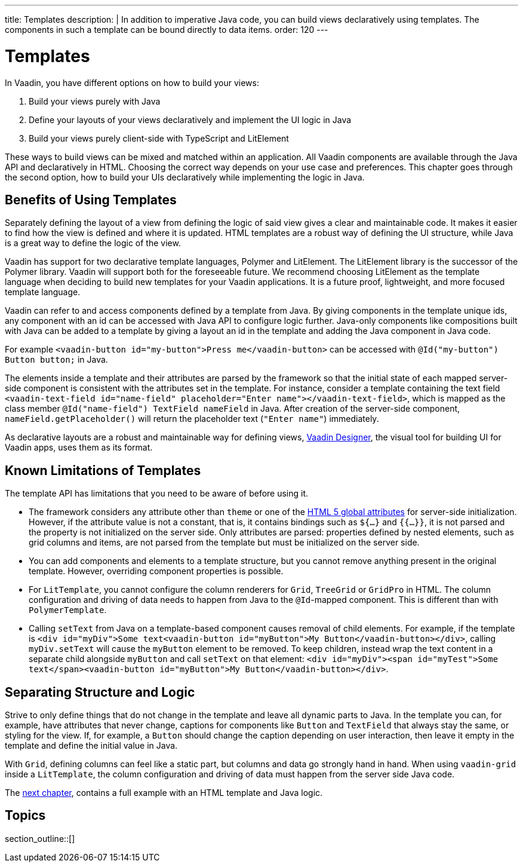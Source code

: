 ---
title: Templates
description: |
  In addition to imperative Java code, you can build views declaratively using templates.
  The components in such a template can be bound directly to data items.
order: 120
---

= Templates

In Vaadin, you have different options on how to build your views:

. Build your views purely with Java
. Define your layouts of your views declaratively and implement the UI logic in Java
. Build your views purely client-side with TypeScript and LitElement

These ways to build views can be mixed and matched within an application. All Vaadin components are available through the Java API and declaratively in HTML. Choosing the correct way depends on your use case and preferences. This chapter goes through the second option, how to build your UIs declaratively while implementing the logic in Java.

== Benefits of Using Templates

Separately defining the layout of a view from defining the logic of said view gives a clear and maintainable code. It makes it easier to find how the view is defined and where it is updated. HTML templates are a robust way of defining the UI structure, while Java is a great way to define the logic of the view.

Vaadin has support for two declarative template languages, Polymer and LitElement. The LitElement library is the successor of the Polymer library. Vaadin will support both for the foreseeable future. We recommend choosing LitElement as the template language when deciding to build new templates for your Vaadin applications. It is a future proof, lightweight, and more focused template language.

Vaadin can refer to and access components defined by a template from Java. By giving components in the template unique ids, any component with an id can be accessed with Java API to configure logic further. Java-only components like compositions built with Java can be added to a template by giving a layout an id in the template and adding the Java component in Java code.

For example `<vaadin-button id="my-button">Press me</vaadin-button>` can be accessed with `@Id("my-button") Button button;` in Java.

The elements inside a template and their attributes are parsed by the framework so that the initial state of each mapped server-side component is consistent with the attributes set in the template.
For instance, consider a template containing the text field `<vaadin-text-field id="name-field" placeholder="Enter name"></vaadin-text-field>`, which is mapped as the class member `@Id("name-field") TextField nameField` in Java.
After creation of the server-side component, `nameField.getPlaceholder()` will return the placeholder text (`"Enter name"`) immediately.

As declarative layouts are a robust and maintainable way for defining views, https://vaadin.com/designer[Vaadin Designer], the visual tool for building UI for Vaadin apps, uses them as its format.

== Known Limitations of Templates

The template API has limitations that you need to be aware of before using it.

* The framework considers any attribute other than `theme` or one of the https://www.w3.org/TR/html52/dom.html#global-attributes[HTML 5 global attributes] for server-side initialization. However, if the attribute value is not a constant, that is, it contains bindings such as `${...}` and `{{...}}`, it is not parsed and the property is not initialized on the server side. Only attributes are parsed: properties defined by nested elements, such as grid columns and items, are not parsed from the template but must be initialized on the server side.
* You can add components and elements to a template structure, but you cannot remove anything present in the original template. However, overriding component properties is possible.
 * For `LitTemplate`, you cannot configure the column renderers for `Grid`, `TreeGrid` or `GridPro` in HTML. The column configuration and driving of data needs to happen from Java to the `@Id`-mapped component. This is different than with `PolymerTemplate`.
* Calling `setText` from Java on a template-based component causes removal of child elements. For example, if the template is `<div id="myDiv">Some text<vaadin-button id="myButton">My Button</vaadin-button></div>`, calling `myDiv.setText` will cause the `myButton` element to be removed. To keep children, instead wrap the text content in a separate child alongside `myButton` and call `setText` on that element: `<div id="myDiv"><span id="myTest">Some text</span><vaadin-button id="myButton">My Button</vaadin-button></div>`.

== Separating Structure and Logic

Strive to only define things that do not change in the template and leave all dynamic parts to Java. In the template you can, for example, have attributes that never change, captions for components like `Button` and `TextField` that always stay the same, or styling for the view. If, for example, a `Button` should change the caption depending on user interaction, then leave it empty in the template and define the initial value in Java.

With `Grid`, defining columns can feel like a static part, but columns and data go strongly hand in hand. When using `vaadin-grid` inside a `LitTemplate`, the column configuration and driving of data must happen from the server side Java code.

The <<basic#,next chapter>>, contains a full example with an HTML template and Java logic.

== Topics

section_outline::[]
